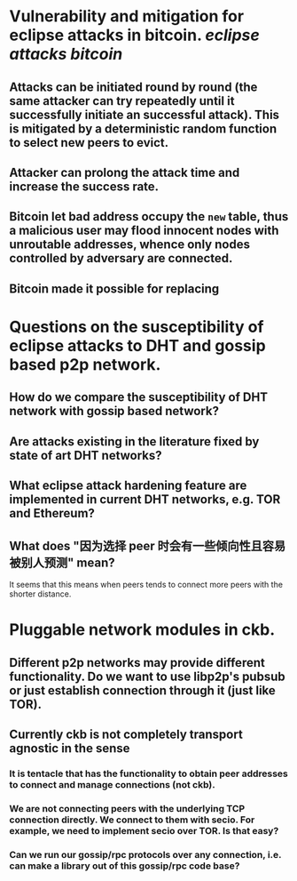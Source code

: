 * Vulnerability and mitigation for eclipse attacks in bitcoin. [[eclipse attacks]] [[bitcoin]]
** Attacks can be initiated round by round (the same attacker can try repeatedly until it successfully initiate an successful attack). This is mitigated by a deterministic random function to select new peers to evict.
** Attacker can prolong the attack time and increase the success rate.
** Bitcoin let bad address occupy the ~new~ table, thus a malicious user may flood innocent nodes with unroutable addresses, whence only nodes controlled by adversary are connected.
** Bitcoin made it possible for replacing
* Questions on the susceptibility of eclipse attacks to DHT and gossip based p2p network.
** How do we compare the susceptibility of DHT network with gossip based network?
** Are attacks existing in the literature fixed by state of art DHT networks?
** What eclipse attack hardening feature are implemented in current DHT networks, e.g. TOR and Ethereum?
** What does "因为选择 peer 时会有一些倾向性且容易被别人预测" mean?
It seems that this means when peers tends to connect more peers with the shorter distance.
* Pluggable network modules in ckb.
** Different p2p networks may provide different functionality. Do we want to use libp2p's pubsub or just establish connection through it (just like TOR).
** Currently ckb is not completely transport agnostic in the sense
*** It is tentacle that has the functionality to obtain peer addresses to connect and manage connections (not ckb).
*** We are not connecting peers with the underlying TCP connection directly. We connect to them with secio. For example, we need to implement secio over TOR. Is that easy?
*** Can we run our gossip/rpc protocols over any connection, i.e. can make a library out of this gossip/rpc code base?
